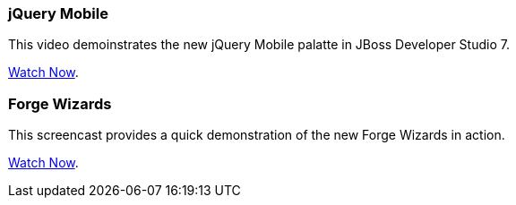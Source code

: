 // Space to highlight a maximum of two items. Can be past videos or future webinars.
=== jQuery Mobile

This video demoinstrates the new jQuery Mobile palatte in JBoss Developer Studio 7. 

https://vimeo.com/67480300[Watch Now].

=== Forge Wizards

This screencast provides a quick demonstration of the new Forge Wizards in action. 

https://vimeo.com/70822309[Watch Now].


